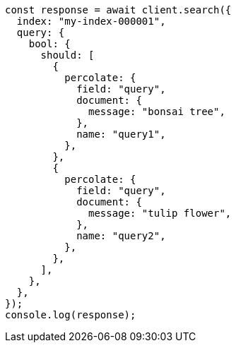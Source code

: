 // This file is autogenerated, DO NOT EDIT
// Use `node scripts/generate-docs-examples.js` to generate the docs examples

[source, js]
----
const response = await client.search({
  index: "my-index-000001",
  query: {
    bool: {
      should: [
        {
          percolate: {
            field: "query",
            document: {
              message: "bonsai tree",
            },
            name: "query1",
          },
        },
        {
          percolate: {
            field: "query",
            document: {
              message: "tulip flower",
            },
            name: "query2",
          },
        },
      ],
    },
  },
});
console.log(response);
----
